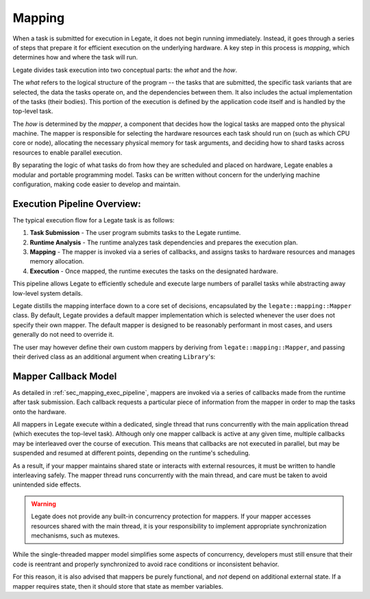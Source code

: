 ..
  SPDX-FileCopyrightText: Copyright (c) 2022-2025 NVIDIA CORPORATION & AFFILIATES. All rights reserved.
  SPDX-License-Identifier: Apache-2.0

.. _ch_mapping:

=======
Mapping
=======

When a task is submitted for execution in Legate, it does not begin running immediately.
Instead, it goes through a series of steps that prepare it for efficient execution on the
underlying hardware. A key step in this process is *mapping*, which determines how and
where the task will run.

Legate divides task execution into two conceptual parts: the *what* and the *how*.

The *what* refers to the logical structure of the program -- the tasks that are submitted,
the specific task variants that are selected, the data the tasks operate on, and the
dependencies between them. It also includes the actual implementation of the tasks (their
bodies). This portion of the execution is defined by the application code itself and is
handled by the top-level task.

The *how* is determined by the *mapper*, a component that decides how the logical tasks
are mapped onto the physical machine. The mapper is responsible for selecting the hardware
resources each task should run on (such as which CPU core or node), allocating the
necessary physical memory for task arguments, and deciding how to shard tasks across
resources to enable parallel execution.

By separating the logic of what tasks do from how they are scheduled and placed on
hardware, Legate enables a modular and portable programming model. Tasks can be written
without concern for the underlying machine configuration, making code easier to develop
and maintain.

.. _sec_mapping_exec_pipeline:

Execution Pipeline Overview:
----------------------------

The typical execution flow for a Legate task is as follows:

1. **Task Submission** - The user program submits tasks to the Legate runtime.
2. **Runtime Analysis** - The runtime analyzes task dependencies and prepares the
   execution plan.
3. **Mapping** - The mapper is invoked via a series of callbacks, and assigns tasks to
   hardware resources and manages memory allocation.
4. **Execution** - Once mapped, the runtime executes the tasks on the designated hardware.

This pipeline allows Legate to efficiently schedule and execute large numbers of parallel
tasks while abstracting away low-level system details.

Legate distills the mapping interface down to a core set of decisions, encapsulated by the
``legate::mapping::Mapper`` class. By default, Legate provides a default mapper
implementation which is selected whenever the user does not specify their own mapper. The
default mapper is designed to be reasonably performant in most cases, and users generally
do not need to override it.

The user may however define their own custom mappers by deriving from
``legate::mapping::Mapper``, and passing their derived class as an additional argument
when creating ``Library``'s:

.. code-block:: cpp
   :dedent:

      #include <legate.h>

      class UserMapper : public legate::mapping::Mapper {
        // implement required functions...
      };

      auto my_lib = legate::Runtime::get_runtime().create_library(
        "my_library",
        legate::ResourceConfig{},
        std::make_unique<UserMapper>()
      );


Mapper Callback Model
---------------------

As detailed in :ref:`sec_mapping_exec_pipeline`, mappers are invoked via a series of
callbacks made from the runtime after task submission. Each callback requests a particular
piece of information from the mapper in order to map the tasks onto the hardware.

All mappers in Legate execute within a dedicated, single thread that runs concurrently
with the main application thread (which executes the top-level task). Although only one
mapper callback is active at any given time, multiple callbacks may be interleaved over
the course of execution. This means that callbacks are not executed in parallel, but may
be suspended and resumed at different points, depending on the runtime's scheduling.

As a result, if your mapper maintains shared state or interacts with external resources,
it must be written to handle interleaving safely. The mapper thread runs concurrently with
the main thread, and care must be taken to avoid unintended side effects.

.. warning::

   Legate does not provide any built-in concurrency protection for mappers. If your mapper
   accesses resources shared with the main thread, it is your responsibility to implement
   appropriate synchronization mechanisms, such as mutexes.


While the single-threaded mapper model simplifies some aspects of concurrency, developers
must still ensure that their code is reentrant and properly synchronized to avoid race
conditions or inconsistent behavior.

For this reason, it is also advised that mappers be purely functional, and *not* depend on
additional external state. If a mapper requires state, then it should store that state as
member variables.
